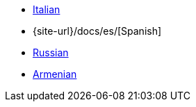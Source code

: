 * xref:docs-it::index.adoc[Italian]
* {site-url}/docs/es/[Spanish]
* xref:docs-ru::index.adoc[Russian]
* xref:docs-hy::index.adoc[Armenian]
